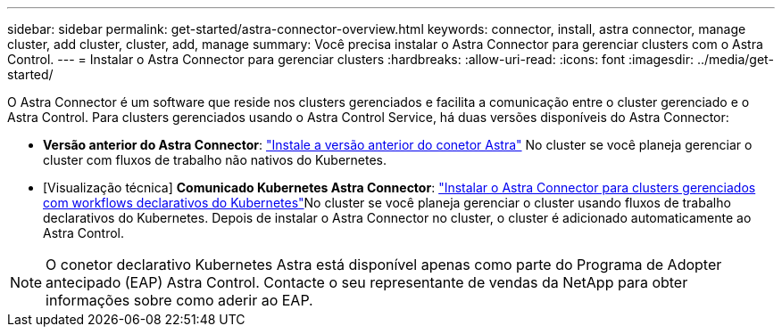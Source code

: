---
sidebar: sidebar 
permalink: get-started/astra-connector-overview.html 
keywords: connector, install, astra connector, manage cluster, add cluster, cluster, add, manage 
summary: Você precisa instalar o Astra Connector para gerenciar clusters com o Astra Control. 
---
= Instalar o Astra Connector para gerenciar clusters
:hardbreaks:
:allow-uri-read: 
:icons: font
:imagesdir: ../media/get-started/


[role="lead"]
O Astra Connector é um software que reside nos clusters gerenciados e facilita a comunicação entre o cluster gerenciado e o Astra Control. Para clusters gerenciados usando o Astra Control Service, há duas versões disponíveis do Astra Connector:

* *Versão anterior do Astra Connector*: link:install-astra-connector-previous.html["Instale a versão anterior do conetor Astra"] No cluster se você planeja gerenciar o cluster com fluxos de trabalho não nativos do Kubernetes.
* [Visualização técnica] *Comunicado Kubernetes Astra Connector*: link:install-astra-connector-declarative.html["Instalar o Astra Connector para clusters gerenciados com workflows declarativos do Kubernetes"]No cluster se você planeja gerenciar o cluster usando fluxos de trabalho declarativos do Kubernetes. Depois de instalar o Astra Connector no cluster, o cluster é adicionado automaticamente ao Astra Control.



NOTE: O conetor declarativo Kubernetes Astra está disponível apenas como parte do Programa de Adopter antecipado (EAP) Astra Control. Contacte o seu representante de vendas da NetApp para obter informações sobre como aderir ao EAP.
